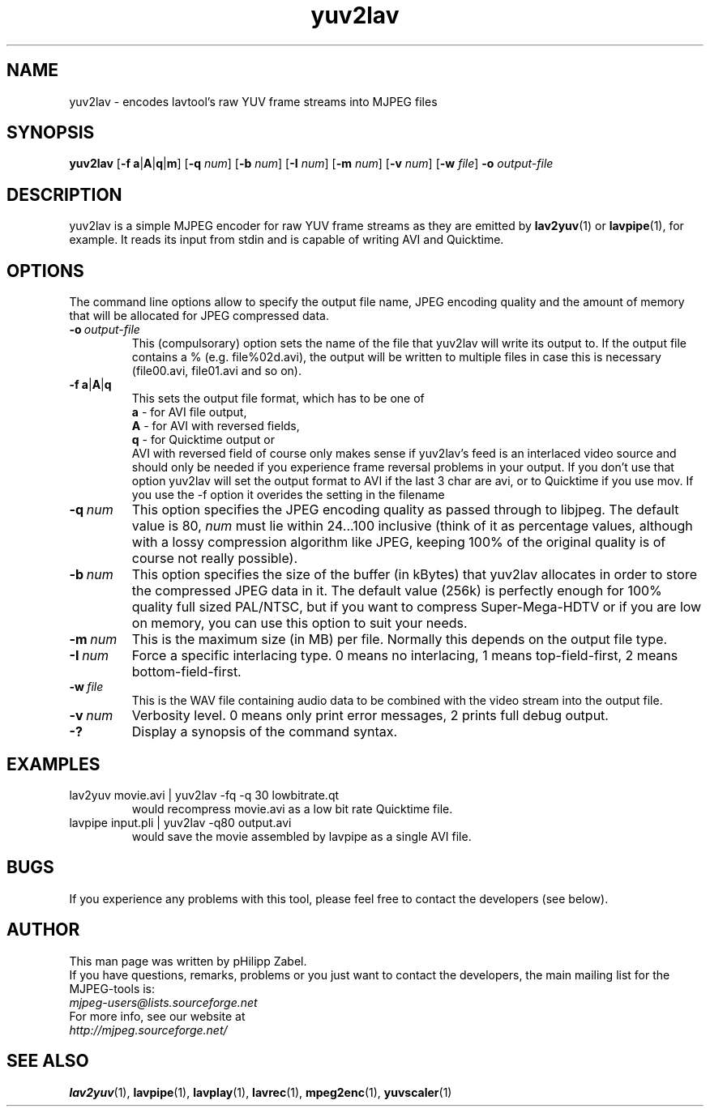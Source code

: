 .TH "yuv2lav" "1" "2 June 2001" "MJPEG Tools Team" "MJPEG tools manual"

.SH "NAME"
yuv2lav \- encodes lavtool's raw YUV frame streams into MJPEG files

.SH "SYNOPSIS"
.B yuv2lav
.RB [ -f \| \ a | A | q | m ]
.RB [ -q
.IR num ]
.RB [ -b
.IR num ]
.RB [ -I
.IR num ]
.RB [ -m
.IR num ]
.RB [ -v
.IR num ]
.RB [ -w
.IR file ]
.B -o
.I output-file

.SH "DESCRIPTION"
yuv2lav is a simple MJPEG encoder for raw YUV frame
streams as they are emitted by
.BR lav2yuv "(1) or " lavpipe "(1),"
for example. It reads its input from stdin and is capable of
writing AVI and Quicktime.

.SH "OPTIONS"
The command line options allow to specify the output file
name, JPEG encoding quality and the amount of memory that
will be allocated for JPEG compressed data.

.TP
.BI -o \ output-file
This (compulsorary) option sets the name of the file that
yuv2lav will write its output to. If the output file contains
a % (e.g. file%02d.avi), the output will be written to multiple
files in case this is necessary (file00.avi, file01.avi and so
on).

.TP
.BR -f \| \ a | A | q
This sets the output file format, which has to be one of
.br
.B \ a
- for AVI file output,
.br
.B \ A
- for AVI with reversed fields,
.br
.B \ q
- for Quicktime output or
.br
AVI with reversed field of course only makes sense if yuv2lav's
feed is an interlaced video source and should only be needed if
you experience frame reversal problems in your output.
If you don't use that option yuv2lav will set the output format
to AVI if the last 3 char are avi, or to Quicktime if you use 
mov. If you use the -f option it overides the setting in the 
filename
.TP
.BI -q \ num
This option specifies the JPEG encoding quality as passed through
to libjpeg. The default value is 80,
.I num
must lie within 24...100 inclusive
(think of it as percentage values, although with a lossy compression
algorithm like JPEG, keeping 100% of the original quality is of
course not really possible).

.TP
.BI -b \ num
This option specifies the size of the buffer (in kBytes) that yuv2lav
allocates in order to store the compressed JPEG data in it. The default
value (256k) is perfectly enough for 100% quality full sized PAL/NTSC,
but if you want to compress Super-Mega-HDTV or if you are low on memory,
you can use this option to suit your needs.

.TP
.BI -m \ num
This is the maximum size (in MB) per file. Normally this depends on
the output file type.

.TP
.BI -I \ num
Force a specific interlacing type. 0 means no interlacing, 1 means
top-field-first, 2 means bottom-field-first.

.TP
.BI -w \ file
This is the WAV file containing audio data to be combined with the video
stream into the output file.

.TP
.BI -v \ num
Verbosity level. 0 means only print error messages, 2 prints full
debug output.

.TP
.B -?
Display a synopsis of the command syntax.

.SH "EXAMPLES"
.TP
lav2yuv movie.avi | yuv2lav -fq -q 30 lowbitrate.qt
would recompress movie.avi as a low bit rate Quicktime file.
.TP
lavpipe input.pli | yuv2lav -q80 output.avi
would save the movie assembled by lavpipe as a single AVI file.

.SH "BUGS"
If you experience any problems with this tool, please feel
free to contact the developers (see below).

.SH AUTHOR
This man page was written by pHilipp Zabel.
.br
If you have questions, remarks, problems or you just want to contact
the developers, the main mailing list for the MJPEG\-tools is:
.br
    \fImjpeg\-users@lists.sourceforge.net\fP
.br
.br
For more info, see our website at
.br
    \fIhttp://mjpeg.sourceforge.net/\fP

.SH "SEE ALSO"
.BR lav2yuv "(1), " lavpipe "(1), " lavplay "(1),"
.BR lavrec "(1), " mpeg2enc "(1), " yuvscaler "(1)"
